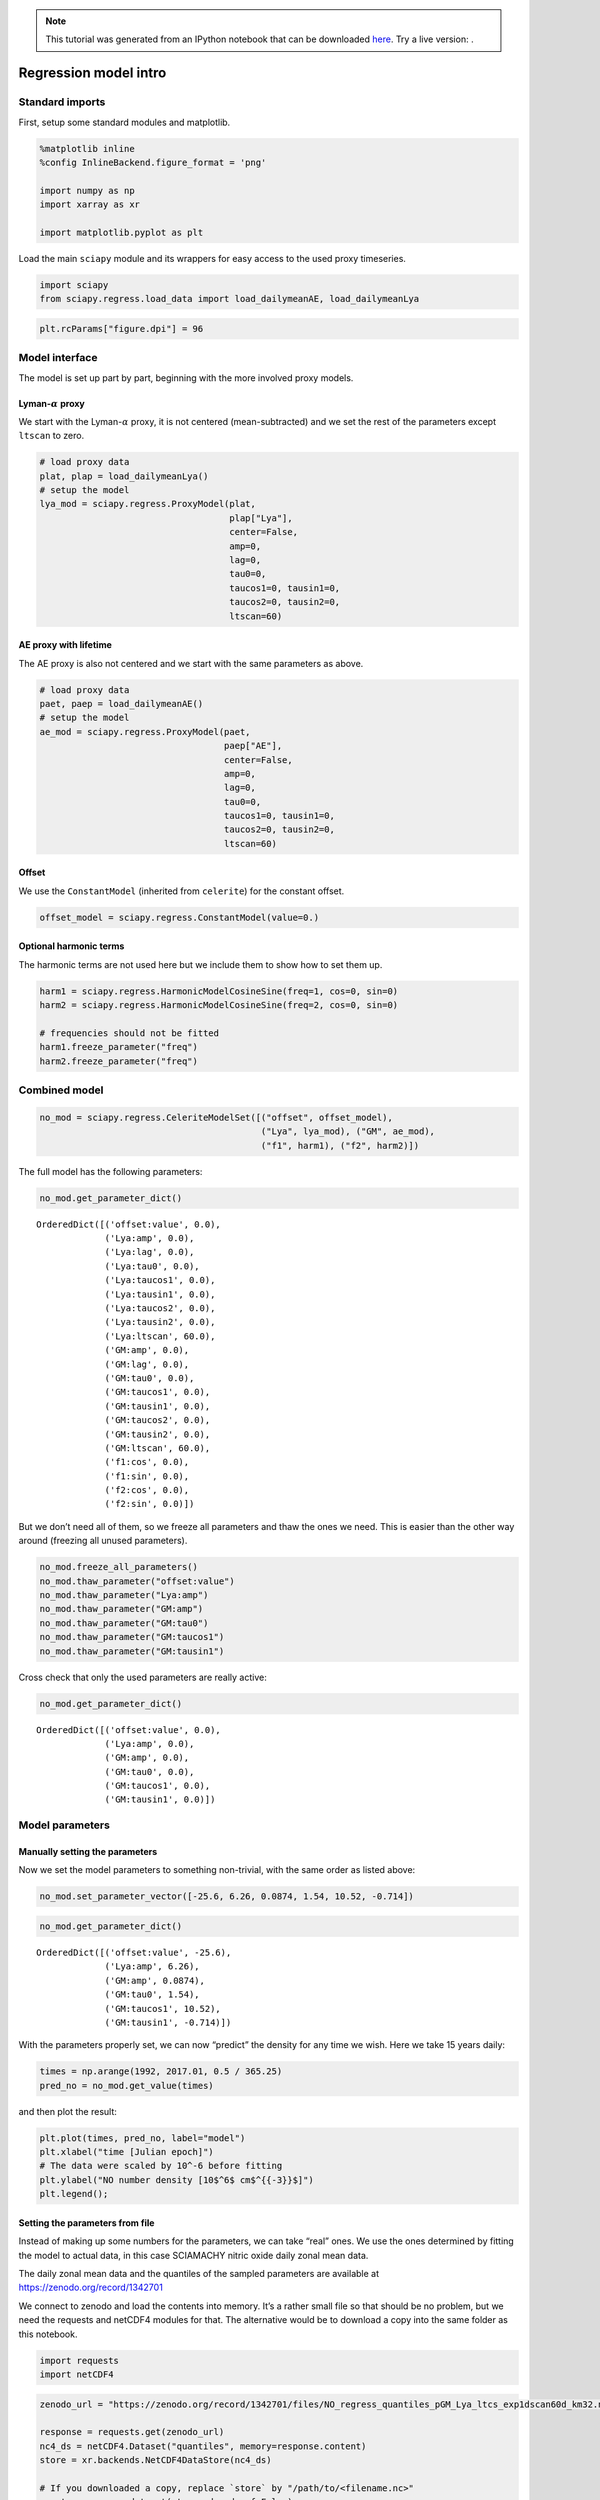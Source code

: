 
.. module:: sciapy

.. note:: This tutorial was generated from an IPython notebook that can be
          downloaded `here <../_static/notebooks/regress_intro.ipynb>`_.
          Try a live version: |binderbadge|.

.. |binderbadge| image:: https://mybinder.org/badge.svg
    :target: https://mybinder.org/v2/gh/st-bender/sciapy/master?filepath=docs/_static/notebooks/regress_intro.ipynb

.. _regress_intro:

Regression model intro
======================

Standard imports
----------------

First, setup some standard modules and matplotlib.

.. code:: ipython3

    %matplotlib inline
    %config InlineBackend.figure_format = 'png'
    
    import numpy as np
    import xarray as xr
    
    import matplotlib.pyplot as plt

Load the main ``sciapy`` module and its wrappers for easy access to the
used proxy timeseries.

.. code:: ipython3

    import sciapy
    from sciapy.regress.load_data import load_dailymeanAE, load_dailymeanLya

.. code:: ipython3

    plt.rcParams["figure.dpi"] = 96

Model interface
---------------

The model is set up part by part, beginning with the more involved proxy
models.

Lyman-\ :math:`\alpha` proxy
~~~~~~~~~~~~~~~~~~~~~~~~~~~~

We start with the Lyman-\ :math:`\alpha` proxy, it is not centered
(mean-subtracted) and we set the rest of the parameters except
``ltscan`` to zero.

.. code:: ipython3

    # load proxy data
    plat, plap = load_dailymeanLya()
    # setup the model
    lya_mod = sciapy.regress.ProxyModel(plat,
                                        plap["Lya"],
                                        center=False,
                                        amp=0,
                                        lag=0,
                                        tau0=0,
                                        taucos1=0, tausin1=0,
                                        taucos2=0, tausin2=0,
                                        ltscan=60)

AE proxy with lifetime
~~~~~~~~~~~~~~~~~~~~~~

The AE proxy is also not centered and we start with the same parameters
as above.

.. code:: ipython3

    # load proxy data
    paet, paep = load_dailymeanAE()
    # setup the model
    ae_mod = sciapy.regress.ProxyModel(paet,
                                       paep["AE"],
                                       center=False,
                                       amp=0,
                                       lag=0,
                                       tau0=0,
                                       taucos1=0, tausin1=0,
                                       taucos2=0, tausin2=0,
                                       ltscan=60)

Offset
~~~~~~

We use the ``ConstantModel`` (inherited from ``celerite``) for the
constant offset.

.. code:: ipython3

    offset_model = sciapy.regress.ConstantModel(value=0.)

Optional harmonic terms
~~~~~~~~~~~~~~~~~~~~~~~

The harmonic terms are not used here but we include them to show how to
set them up.

.. code:: ipython3

    harm1 = sciapy.regress.HarmonicModelCosineSine(freq=1, cos=0, sin=0)
    harm2 = sciapy.regress.HarmonicModelCosineSine(freq=2, cos=0, sin=0)
    
    # frequencies should not be fitted
    harm1.freeze_parameter("freq")
    harm2.freeze_parameter("freq")

Combined model
--------------

.. code:: ipython3

    no_mod = sciapy.regress.CeleriteModelSet([("offset", offset_model),
                                              ("Lya", lya_mod), ("GM", ae_mod),
                                              ("f1", harm1), ("f2", harm2)])

The full model has the following parameters:

.. code:: ipython3

    no_mod.get_parameter_dict()




.. parsed-literal::

    OrderedDict([('offset:value', 0.0),
                 ('Lya:amp', 0.0),
                 ('Lya:lag', 0.0),
                 ('Lya:tau0', 0.0),
                 ('Lya:taucos1', 0.0),
                 ('Lya:tausin1', 0.0),
                 ('Lya:taucos2', 0.0),
                 ('Lya:tausin2', 0.0),
                 ('Lya:ltscan', 60.0),
                 ('GM:amp', 0.0),
                 ('GM:lag', 0.0),
                 ('GM:tau0', 0.0),
                 ('GM:taucos1', 0.0),
                 ('GM:tausin1', 0.0),
                 ('GM:taucos2', 0.0),
                 ('GM:tausin2', 0.0),
                 ('GM:ltscan', 60.0),
                 ('f1:cos', 0.0),
                 ('f1:sin', 0.0),
                 ('f2:cos', 0.0),
                 ('f2:sin', 0.0)])



But we don’t need all of them, so we freeze all parameters and thaw the
ones we need. This is easier than the other way around (freezing all
unused parameters).

.. code:: ipython3

    no_mod.freeze_all_parameters()
    no_mod.thaw_parameter("offset:value")
    no_mod.thaw_parameter("Lya:amp")
    no_mod.thaw_parameter("GM:amp")
    no_mod.thaw_parameter("GM:tau0")
    no_mod.thaw_parameter("GM:taucos1")
    no_mod.thaw_parameter("GM:tausin1")

Cross check that only the used parameters are really active:

.. code:: ipython3

    no_mod.get_parameter_dict()




.. parsed-literal::

    OrderedDict([('offset:value', 0.0),
                 ('Lya:amp', 0.0),
                 ('GM:amp', 0.0),
                 ('GM:tau0', 0.0),
                 ('GM:taucos1', 0.0),
                 ('GM:tausin1', 0.0)])



Model parameters
----------------

Manually setting the parameters
~~~~~~~~~~~~~~~~~~~~~~~~~~~~~~~

Now we set the model parameters to something non-trivial, with the same
order as listed above:

.. code:: ipython3

    no_mod.set_parameter_vector([-25.6, 6.26, 0.0874, 1.54, 10.52, -0.714])

.. code:: ipython3

    no_mod.get_parameter_dict()




.. parsed-literal::

    OrderedDict([('offset:value', -25.6),
                 ('Lya:amp', 6.26),
                 ('GM:amp', 0.0874),
                 ('GM:tau0', 1.54),
                 ('GM:taucos1', 10.52),
                 ('GM:tausin1', -0.714)])



With the parameters properly set, we can now “predict” the density for
any time we wish. Here we take 15 years daily:

.. code:: ipython3

    times = np.arange(1992, 2017.01, 0.5 / 365.25)
    pred_no = no_mod.get_value(times)

and then plot the result:

.. code:: ipython3

    plt.plot(times, pred_no, label="model")
    plt.xlabel("time [Julian epoch]")
    # The data were scaled by 10^-6 before fitting
    plt.ylabel("NO number density [10$^6$ cm$^{{-3}}$]")
    plt.legend();



.. image:: regress_intro_files/regress_intro_30_0.png


Setting the parameters from file
~~~~~~~~~~~~~~~~~~~~~~~~~~~~~~~~

Instead of making up some numbers for the parameters, we can take “real”
ones. We use the ones determined by fitting the model to actual data, in
this case SCIAMACHY nitric oxide daily zonal mean data.

The daily zonal mean data and the quantiles of the sampled parameters are available at
https://zenodo.org/record/1342701 |DOI|

.. |DOI| image:: https://zenodo.org/badge/DOI/10.5281/zenodo.1342701.svg
    :target: https://doi.org/10.5281/zenodo.1342701

We connect to zenodo and load the contents into memory. It’s a rather
small file so that should be no problem, but we need the requests and
netCDF4 modules for that. The alternative would be to download a copy
into the same folder as this notebook.

.. code:: ipython3

    import requests
    import netCDF4

.. code:: ipython3

    zenodo_url = "https://zenodo.org/record/1342701/files/NO_regress_quantiles_pGM_Lya_ltcs_exp1dscan60d_km32.nc"
    
    response = requests.get(zenodo_url)
    nc4_ds = netCDF4.Dataset("quantiles", memory=response.content)
    store = xr.backends.NetCDF4DataStore(nc4_ds)
    
    # If you downloaded a copy, replace `store` by "/path/to/<filename.nc>"
    quants = xr.open_dataset(store, decode_cf=False)

The data file contains the median together with the (0.16, 0.84),
(0.025, 0.975), and (0.001, 0.999) quantiles corresponding to the
1\ :math:`\sigma`, 2\ :math:`\sigma`, and 3\ :math:`\sigma` confidence
regions. In particular, the contents of the quantiles dataset are:

.. code:: ipython3

    quants




.. parsed-literal::

    <xarray.Dataset>
    Dimensions:            (alt: 16, lat: 18, quantile: 7)
    Coordinates:
      * alt                (alt) float64 60.0 62.0 64.0 66.0 ... 84.0 86.0 88.0 90.0
      * lat                (lat) float64 -85.0 -75.0 -65.0 -55.0 ... 65.0 75.0 85.0
      * quantile           (quantile) float64 0.001 0.025 0.16 0.5 0.84 0.975 0.999
    Data variables:
        kernel:log_rho     (lat, alt, quantile) float64 ...
        kernel:log_sigma   (lat, alt, quantile) float64 ...
        mean:GM:amp        (lat, alt, quantile) float64 ...
        mean:GM:tau0       (lat, alt, quantile) float64 ...
        mean:GM:taucos1    (lat, alt, quantile) float64 ...
        mean:GM:tausin1    (lat, alt, quantile) float64 ...
        mean:Lya:amp       (lat, alt, quantile) float64 ...
        mean:offset:value  (lat, alt, quantile) float64 ...



The dimensions of the available parameters are:

.. code:: ipython3

    quants.lat, quants.alt




.. parsed-literal::

    (<xarray.DataArray 'lat' (lat: 18)>
     array([-85., -75., -65., -55., -45., -35., -25., -15.,  -5.,   5.,  15.,  25.,
             35.,  45.,  55.,  65.,  75.,  85.])
     Coordinates:
       * lat      (lat) float64 -85.0 -75.0 -65.0 -55.0 -45.0 ... 55.0 65.0 75.0 85.0
     Attributes:
         _FillValue:  nan
         long_name:   latitude
         units:       degrees_north, <xarray.DataArray 'alt' (alt: 16)>
     array([60., 62., 64., 66., 68., 70., 72., 74., 76., 78., 80., 82., 84., 86.,
            88., 90.])
     Coordinates:
       * alt      (alt) float64 60.0 62.0 64.0 66.0 68.0 ... 82.0 84.0 86.0 88.0 90.0
     Attributes:
         _FillValue:  nan
         long_name:   altitude
         units:       km)



We loop over the parameter names and set the parameters to the median
values (``quantile=0.5``) for the selected altitude and latitude bin.
The variables in the quantiles file were created using
`celerite <https://github.com/dfm/celerite>`__ which prepends “mean:” to
the variables from the mean model.

.. code:: ipython3

    # select latitude and altitude first
    latitude = 65
    altitude = 70
    
    for v in no_mod.get_parameter_names():
        no_mod.set_parameter(v, quants["mean:{0}".format(v)].sel(alt=altitude, lat=latitude, quantile=0.5))

The parameters from the file are (actually pretty close to the ones
above):

.. code:: ipython3

    no_mod.get_parameter_dict()




.. parsed-literal::

    OrderedDict([('offset:value', -25.577781189820513),
                 ('Lya:amp', 6.259250259251973),
                 ('GM:amp', 0.08741185118056463),
                 ('GM:tau0', 1.5387433096984084),
                 ('GM:taucos1', 10.520064600296648),
                 ('GM:tausin1', -0.7141699243523804)])



We take the same times as above (15 years daily) to predict the model
values:

.. code:: ipython3

    pred_no = no_mod.get_value(times)

and then plot the result again:

.. code:: ipython3

    plt.plot(times, pred_no, label="model")
    plt.xlabel("time [Julian epoch]")
    # Again, the data were scaled by 10^-6 before fitting, so adjust the X-Axis label
    plt.ylabel("NO number density [10$^6$ cm$^{{-3}}$]")
    plt.legend();



.. image:: regress_intro_files/regress_intro_48_0.png

